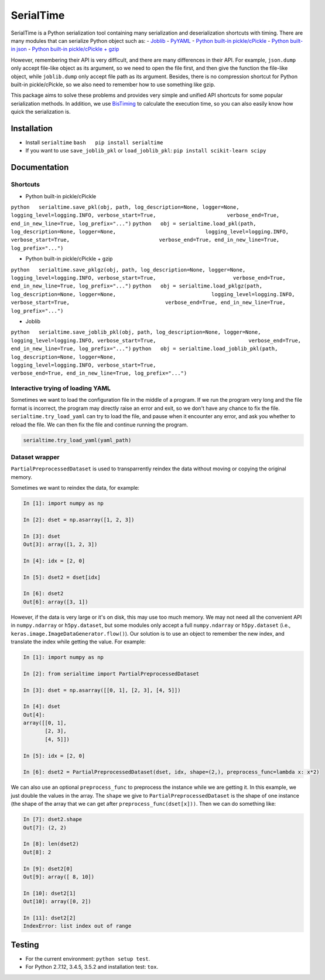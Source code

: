 SerialTime
==========

SerialTime is a Python serialization tool containing many serialization
and deserialization shortcuts with timing. There are many modules that
can serialize Python object such as: -
`Joblib <https://pythonhosted.org/joblib/>`__ -
`PyYAML <http://pyyaml.org/>`__ - `Python built-in
pickle/cPickle <https://docs.python.org/3/library/pickle.html>`__ -
`Python built-in json <https://docs.python.org/3/library/json.html>`__ -
`Python built-in pickle/cPickle +
gzip <https://docs.python.org/3/library/gzip.html>`__

However, remembering their API is very difficult, and there are many
differences in their API. For example, ``json.dump`` only accept
file-like object as its argument, so we need to open the file first, and
then give the function the file-like object, while ``joblib.dump`` only
accept file path as its argument. Besides, there is no compression
shortcut for Python built-in pickle/cPickle, so we also need to remember
how to use something like gzip.

This package aims to solve these problems and provides very simple and
unified API shortcuts for some popular serialization methods. In
addition, we use `BisTiming <https://github.com/ianlini/bistiming>`__ to
calculate the execution time, so you can also easily know how quick the
serialization is.

Installation
------------

-  Install ``serialtime`` ``bash   pip install serialtime``

-  If you want to use ``save_joblib_pkl`` or ``load_joblib_pkl``:
   ``pip install scikit-learn scipy``

Documentation
-------------

Shortcuts
~~~~~~~~~

-  Python built-in pickle/cPickle

``python   serialtime.save_pkl(obj, path, log_description=None, logger=None,                       logging_level=logging.INFO, verbose_start=True,                       verbose_end=True, end_in_new_line=True, log_prefix="...")``
``python   obj = serialtime.load_pkl(path, log_description=None, logger=None,                             logging_level=logging.INFO, verbose_start=True,                             verbose_end=True, end_in_new_line=True, log_prefix="...")``

-  Python built-in pickle/cPickle + gzip

``python   serialtime.save_pklgz(obj, path, log_description=None, logger=None,                         logging_level=logging.INFO, verbose_start=True,                         verbose_end=True, end_in_new_line=True, log_prefix="...")``
``python   obj = serialtime.load_pklgz(path, log_description=None, logger=None,                               logging_level=logging.INFO, verbose_start=True,                               verbose_end=True, end_in_new_line=True, log_prefix="...")``

-  Joblib

``python   serialtime.save_joblib_pkl(obj, path, log_description=None, logger=None,                              logging_level=logging.INFO, verbose_start=True,                              verbose_end=True, end_in_new_line=True, log_prefix="...")``
``python   obj = serialtime.load_joblib_pkl(path, log_description=None, logger=None,                                    logging_level=logging.INFO, verbose_start=True,                                    verbose_end=True, end_in_new_line=True, log_prefix="...")``

Interactive trying of loading YAML
~~~~~~~~~~~~~~~~~~~~~~~~~~~~~~~~~~

Sometimes we want to load the configuration file in the middle of a
program. If we run the program very long and the file format is
incorrect, the program may directly raise an error and exit, so we don't
have any chance to fix the file. ``serialtime.try_load_yaml`` can try to
load the file, and pause when it encounter any error, and ask you
whether to reload the file. We can then fix the file and continue
running the program.

.. code:: python

    serialtime.try_load_yaml(yaml_path)

Dataset wrapper
~~~~~~~~~~~~~~~

``PartialPreprocessedDataset`` is used to transparrently reindex the
data without moving or copying the original memory.

Sometimes we want to reindex the data, for example:

.. code:: python

    In [1]: import numpy as np

    In [2]: dset = np.asarray([1, 2, 3])

    In [3]: dset
    Out[3]: array([1, 2, 3])

    In [4]: idx = [2, 0]

    In [5]: dset2 = dset[idx]

    In [6]: dset2
    Out[6]: array([3, 1])

However, if the data is very large or it's on disk, this may use too
much memory. We may not need all the convenient API in ``numpy.ndarray``
or ``h5py.dataset``, but some modules only accept a full
``numpy.ndarray`` or ``h5py.dataset`` (i.e.,
``keras.image.ImageDataGenerator.flow()``). Our solution is to use an
object to remember the new index, and translate the index while getting
the value. For example:

.. code:: python

    In [1]: import numpy as np

    In [2]: from serialtime import PartialPreprocessedDataset

    In [3]: dset = np.asarray([[0, 1], [2, 3], [4, 5]])

    In [4]: dset
    Out[4]:
    array([[0, 1],
           [2, 3],
           [4, 5]])

    In [5]: idx = [2, 0]

    In [6]: dset2 = PartialPreprocessedDataset(dset, idx, shape=(2,), preprocess_func=lambda x: x*2)

We can also use an optional ``preprocess_func`` to preprocess the
instance while we are getting it. In this example, we just double the
values in the array. The ``shape`` we give to
``PartialPreprocessedDataset`` is the shape of one instance (the shape
of the array that we can get after ``preprocess_func(dset[x]))``. Then
we can do something like:

.. code:: python

    In [7]: dset2.shape
    Out[7]: (2, 2)

    In [8]: len(dset2)
    Out[8]: 2

    In [9]: dset2[0]
    Out[9]: array([ 8, 10])

    In [10]: dset2[1]
    Out[10]: array([0, 2])

    In [11]: dset2[2]
    IndexError: list index out of range

Testing
-------

-  For the current environment: ``python setup test``.
-  For Python 2.7.12, 3.4.5, 3.5.2 and installation test: ``tox``.


